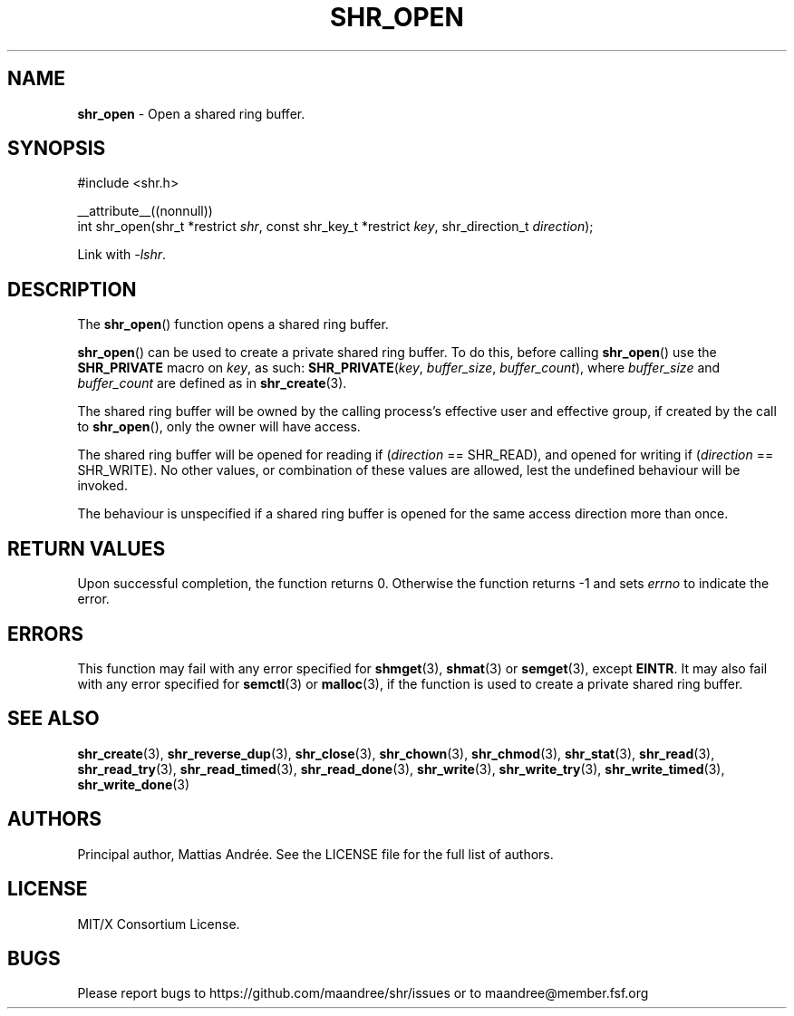 .TH SHR_OPEN 3 SHR-%VERSION%
.SH NAME
.B shr_open
\- Open a shared ring buffer.
.SH SYNOPSIS
.LP
.nf
#include <shr.h>
.P
__attribute__((nonnull))
int shr_open(shr_t *restrict \fIshr\fP, const shr_key_t *restrict \fIkey\fP, shr_direction_t \fIdirection\fP);
.fi
.P
Link with \fI\-lshr\fP.
.SH DESCRIPTION
The
.BR shr_open ()
function opens a shared ring buffer.
.P
.BR shr_open ()
can be used to create a private shared ring buffer.
To do this, before calling
.BR shr_open ()
use the \fBSHR_PRIVATE\fP macro on \fIkey\fP, as
such: \fBSHR_PRIVATE\fP(\fIkey\fP, \fIbuffer_size\fP,
\fIbuffer_count\fP), where \fIbuffer_size\fP and
\fIbuffer_count\fP are defined as in
.BR shr_create (3).
.P
The shared ring buffer will be owned by the calling
process's effective user and effective group, if
created by the call to
.BR shr_open (),
only the owner will have access.
.P
The shared ring buffer will be opened for reading
if (\fIdirection\fP == SHR_READ), and opened for writing
if (\fIdirection\fP == SHR_WRITE). No other values, or
combination of these values are allowed, lest the
undefined behaviour will be invoked.
.P
The behaviour is unspecified if a shared ring buffer
is opened for the same access direction more than once.
.SH RETURN VALUES
Upon successful completion, the function returns 0.
Otherwise the function returns \-1 and sets
\fIerrno\fP to indicate the error.
.SH ERRORS
This function may fail with any error specified for
.BR shmget (3),
.BR shmat (3)
or
.BR semget (3),
except
.BR EINTR .
It may also fail with any error specified for
.BR semctl (3)
or
.BR malloc (3),
if the function is used to create a private shared
ring buffer.
.SH SEE ALSO
.BR shr_create (3),
.BR shr_reverse_dup (3),
.BR shr_close (3),
.BR shr_chown (3),
.BR shr_chmod (3),
.BR shr_stat (3),
.BR shr_read (3),
.BR shr_read_try (3),
.BR shr_read_timed (3),
.BR shr_read_done (3),
.BR shr_write (3),
.BR shr_write_try (3),
.BR shr_write_timed (3),
.BR shr_write_done (3)
.SH AUTHORS
Principal author, Mattias Andrée.  See the LICENSE file for the full
list of authors.
.SH LICENSE
MIT/X Consortium License.
.SH BUGS
Please report bugs to https://github.com/maandree/shr/issues or to
maandree@member.fsf.org
